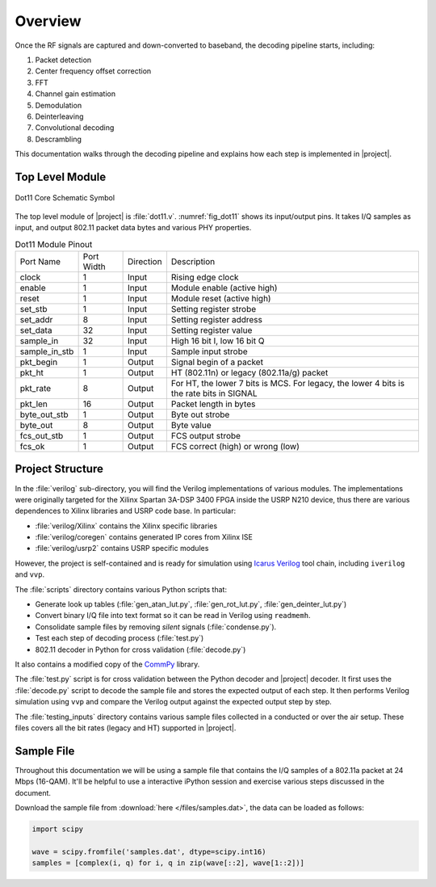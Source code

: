 Overview
========

Once the RF signals are captured and down-converted to baseband, the decoding
pipeline starts, including:

1. Packet detection
#. Center frequency offset correction
#. FFT
#. Channel gain estimation
#. Demodulation
#. Deinterleaving
#. Convolutional decoding
#. Descrambling


This documentation walks through the decoding pipeline and explains how each
step is implemented in |project|.

Top Level Module
----------------

.. _fig_dot11:
.. figure:: /images/dot11.png
    :align: center
    :scale: 50%

    Dot11 Core Schematic Symbol

The top level module of |project| is :file:`dot11.v`. :numref:`fig_dot11` shows
its input/output pins. It takes I/Q samples as input, and output 802.11 packet
data bytes and various PHY properties.

.. table:: Dot11 Module Pinout
    :align: center

    +---------------+------------+-----------+-------------------------------------------------------------------------------------------+
    | Port Name     | Port Width | Direction | Description                                                                               |
    +---------------+------------+-----------+-------------------------------------------------------------------------------------------+
    | clock         | 1          | Input     | Rising edge clock                                                                         |
    +---------------+------------+-----------+-------------------------------------------------------------------------------------------+
    | enable        | 1          | Input     | Module enable (active high)                                                               |
    +---------------+------------+-----------+-------------------------------------------------------------------------------------------+
    | reset         | 1          | Input     | Module reset (active high)                                                                |
    +---------------+------------+-----------+-------------------------------------------------------------------------------------------+
    | set_stb       | 1          | Input     | Setting register strobe                                                                   |
    +---------------+------------+-----------+-------------------------------------------------------------------------------------------+
    | set_addr      | 8          | Input     | Setting register address                                                                  |
    +---------------+------------+-----------+-------------------------------------------------------------------------------------------+
    | set_data      | 32         | Input     | Setting register value                                                                    |
    +---------------+------------+-----------+-------------------------------------------------------------------------------------------+
    | sample_in     | 32         | Input     | High 16 bit I, low 16 bit Q                                                               |
    +---------------+------------+-----------+-------------------------------------------------------------------------------------------+
    | sample_in_stb | 1          | Input     | Sample input strobe                                                                       |
    +---------------+------------+-----------+-------------------------------------------------------------------------------------------+
    | pkt_begin     | 1          | Output    | Signal begin of a packet                                                                  |
    +---------------+------------+-----------+-------------------------------------------------------------------------------------------+
    | pkt_ht        | 1          | Output    | HT (802.11n) or legacy (802.11a/g) packet                                                 |
    +---------------+------------+-----------+-------------------------------------------------------------------------------------------+
    | pkt_rate      | 8          | Output    | For HT, the lower 7 bits is MCS. For legacy, the lower 4 bits is the rate bits in SIGNAL  |
    +---------------+------------+-----------+-------------------------------------------------------------------------------------------+
    | pkt_len       | 16         | Output    | Packet length in bytes                                                                    |
    +---------------+------------+-----------+-------------------------------------------------------------------------------------------+
    | byte_out_stb  | 1          | Output    | Byte out strobe                                                                           |
    +---------------+------------+-----------+-------------------------------------------------------------------------------------------+
    | byte_out      | 8          | Output    | Byte value                                                                                |
    +---------------+------------+-----------+-------------------------------------------------------------------------------------------+
    | fcs_out_stb   | 1          | Output    | FCS output strobe                                                                         |
    +---------------+------------+-----------+-------------------------------------------------------------------------------------------+
    | fcs_ok        | 1          | Output    | FCS correct (high) or wrong (low)                                                         |
    +---------------+------------+-----------+-------------------------------------------------------------------------------------------+


Project Structure
-----------------

In the :file:`verilog` sub-directory, you will find the Verilog implementations
of various modules. The implementations were originally targeted for the Xilinx
Spartan 3A-DSP 3400 FPGA inside the USRP N210 device, thus there are various
dependences to Xilinx libraries and USRP code base. In particular:

- :file:`verilog/Xilinx` contains the Xilinx specific libraries
- :file:`verilog/coregen` contains generated IP cores from Xilinx ISE
- :file:`verilog/usrp2` contains USRP specific modules

However, the project is self-contained and is ready for simulation using `Icarus
Verilog <http://iverilog.icarus.com/>`_ tool chain, including ``iverilog`` and
``vvp``.

The :file:`scripts` directory contains various Python scripts that:

- Generate look up tables (:file:`gen_atan_lut.py`, :file:`gen_rot_lut.py`,
  :file:`gen_deinter_lut.py`)
- Convert binary I/Q file into text format so it can be read in Verilog using
  ``readmemh``.
- Consolidate sample files by removing *silent* signals (:file:`condense.py`).
- Test each step of decoding process (:file:`test.py`)
- 802.11 decoder in Python for cross validation (:file:`decode.py`)

It also contains a modified copy of the `CommPy <https://github.com/veeresht/CommPy>`_ library.

The :file:`test.py` script is for cross validation between the Python decoder
and |project| decoder. It first uses the :file:`decode.py` script to decode the
sample file and stores the expected output of each step. It then performs
Verilog simulation using ``vvp`` and compare the Verilog output against the
expected output step by step.

The :file:`testing_inputs` directory contains various sample files collected in
a conducted or over the air setup. These files covers all the bit rates (legacy
and HT) supported in |project|.

.. _sec_sample:
Sample File
-----------

Throughout this documentation we will be using a sample file that contains the
I/Q samples of a 802.11a packet at 24 Mbps (16-QAM). It'll be helpful to use a
interactive iPython session and exercise various steps discussed in the
document.

Download the sample file from :download:`here </files/samples.dat>`, the data
can be loaded as follows:

.. code-block:: python

    import scipy

    wave = scipy.fromfile('samples.dat', dtype=scipy.int16)
    samples = [complex(i, q) for i, q in zip(wave[::2], wave[1::2])]
